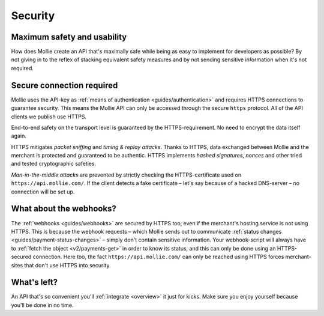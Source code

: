 .. _security:

Security
========

Maximum safety and usability
----------------------------
How does Mollie create an API that's maximally safe while being as easy to implement for developers as possible? By not
giving in to the reflex of stacking equivalent safety measures and by not sending sensitive information when it's not
required.

Secure connection required
--------------------------
Mollie uses the API-key as :ref:`means of authentication <guides/authentication>` and requires HTTPS connections to
guarantee security. This means the Mollie API can only be accessed through the secure ``https`` protocol. All of the API
clients we publish use HTTPS.

End-to-end safety on the transport level is guaranteed by the HTTPS-requirement. No need to encrypt the data itself
again.

HTTPS mitigates *packet sniffing* and *timing & replay attacks*. Thanks to HTTPS, data exchanged between Mollie and the
merchant is protected and guaranteed to be authentic. HTTPS implements *hashed signatures*, *nonces* and other tried and
tested cryptographic safeties.

*Man-in-the-middle attacks* are prevented by strictly checking the HTTPS-certificate used on
``https://api.mollie.com/``. If the client detects a fake certificate – let's say because of a hacked DNS-server – no
connection will be set up.

What about the webhooks?
------------------------
The :ref:`webhooks <guides/webhooks>` are secured by HTTPS too, even if the merchant's hosting service is not using
HTTPS. This is because the webhook requests – which Mollie sends out to communicate
:ref:`status changes <guides/payment-status-changes>` – simply don't contain sensitive information. Your webhook-script
will always have to :ref:`fetch the object <v2/payments-get>` in order to know its status, and this can only be done
using an HTTPS-secured connection. Here too, the fact ``https://api.mollie.com/`` can only be reached using HTTPS forces
merchant-sites that don't use HTTPS into security.

What's left?
------------
An API that's so convenient you'll :ref:`integrate <overview>` it just for kicks. Make sure you enjoy yourself because
you'll be done in no time.
